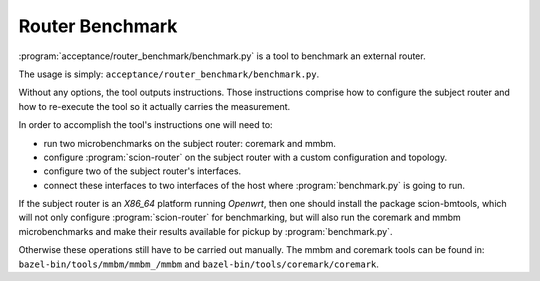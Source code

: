 ****************
Router Benchmark
****************

:program:`acceptance/router_benchmark/benchmark.py` is a tool to benchmark an external router.

The usage is simply: ``acceptance/router_benchmark/benchmark.py``.

Without any options, the tool outputs instructions. Those instructions comprise how to configure
the subject router and how to re-execute the tool so it actually carries the measurement.

In order to accomplish the tool's instructions one will need to:

* run two microbenchmarks on the subject router: coremark and mmbm.
* configure :program:`scion-router` on the subject router with a custom configuration and topology.
* configure two of the subject router's interfaces.
* connect these interfaces to two interfaces of the host where :program:`benchmark.py` is going to run.

If the subject router is an *X86_64* platform running *Openwrt*, then one should install the package
scion-bmtools, which will not only configure :program:`scion-router` for benchmarking, but will also run
the coremark and mmbm microbenchmarks and make their results available for pickup by
:program:`benchmark.py`.

Otherwise these operations still have to be carried out manually. The mmbm and coremark tools can be
found in: ``bazel-bin/tools/mmbm/mmbm_/mmbm`` and ``bazel-bin/tools/coremark/coremark``.
